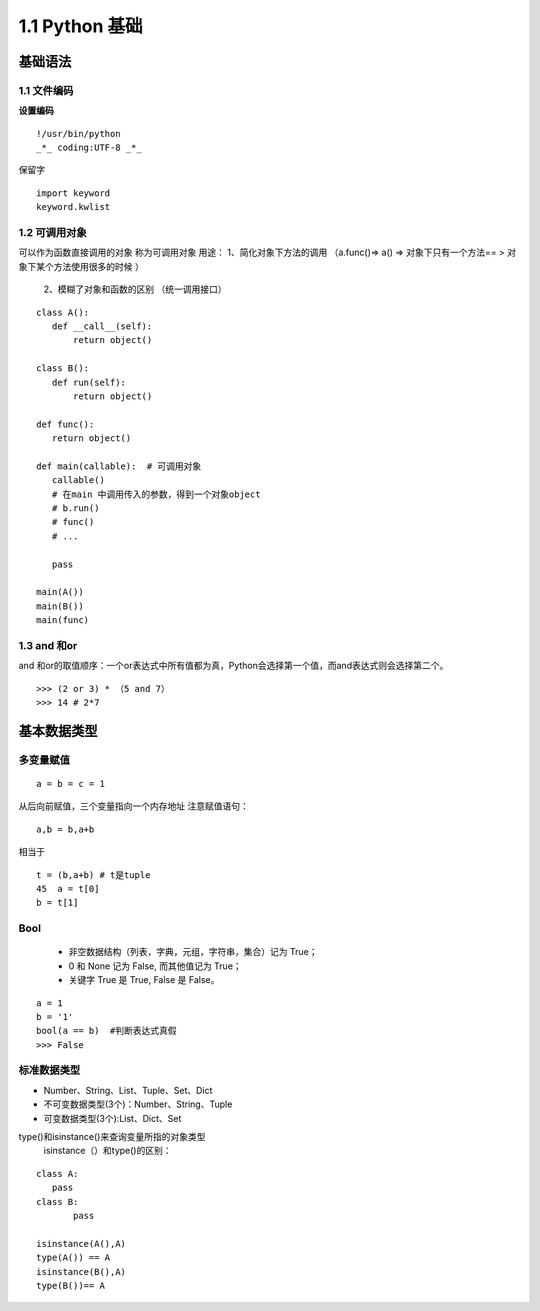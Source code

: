 ===============================
1.1 Python 基础
===============================

基础语法
============================

1.1 文件编码
---------------------------

**设置编码**

::

 !/usr/bin/python
 _*_ coding:UTF-8 _*_

保留字

::

 import keyword
 keyword.kwlist


1.2  可调用对象
-------------------------------------

可以作为函数直接调用的对象 称为可调用对象
用途： 1、简化对象下方法的调用 （a.func()=> a() => 对象下只有一个方法== > 对象下某个方法使用很多的时候 ）
      2、模糊了对象和函数的区别  （统一调用接口）


::

 class A():
    def __call__(self):
        return object()

 class B():
    def run(self):
        return object()

 def func():
    return object()

 def main(callable):  # 可调用对象
    callable()
    # 在main 中调用传入的参数，得到一个对象object
    # b.run()
    # func()
    # ...

    pass

 main(A())
 main(B())
 main(func)


1.3 and 和or 
------------------------------

and 和or的取值顺序：一个or表达式中所有值都为真，Python会选择第一个值，而and表达式则会选择第二个。

::

 >>> (2 or 3) * （5 and 7）
 >>> 14 # 2*7
    

基本数据类型
==========================

多变量赋值
-----------------------

::

 a = b = c = 1

从后向前赋值，三个变量指向一个内存地址
注意赋值语句：

::

 a,b = b,a+b

相当于

::

 t = (b,a+b) # t是tuple
 45  a = t[0]
 b = t[1]

Bool
----------------------------

 - 非空数据结构（列表，字典，元组，字符串，集合）记为 True；
 - 0 和 None 记为 False, 而其他值记为 True；
 - 关键字 True 是 True, False 是 False。

::

 a = 1
 b = '1'
 bool(a == b)  #判断表达式真假
 >>> False

标准数据类型
----------------------------

- Number、String、List、Tuple、Set、Dict
- 不可变数据类型(3个)：Number、String、Tuple
- 可变数据类型(3个):List、Dict、Set


type()和isinstance()来查询变量所指的对象类型
 isinstance（）和type()的区别：
	
::
	
 class A:
    pass
 class B:
	pass

 isinstance(A(),A)
 type(A()) == A
 isinstance(B(),A)
 type(B())== A

